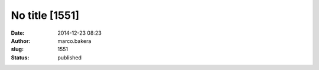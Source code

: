 No title [1551]
###############
:date: 2014-12-23 08:23
:author: marco.bakera
:slug: 1551
:status: published


